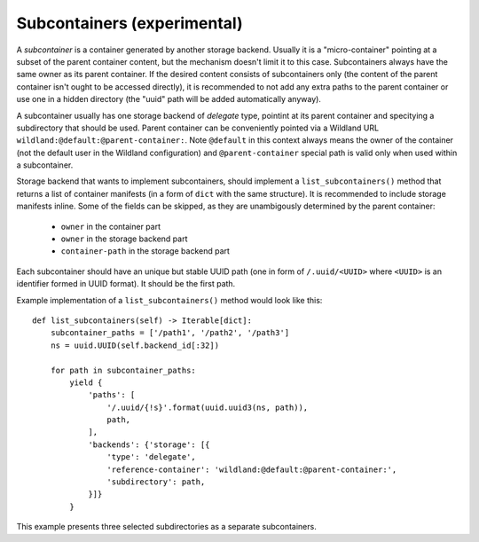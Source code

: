 Subcontainers (experimental)
============================

A *subcontainer* is a container generated by another storage backend. Usually
it is a "micro-container" pointing at a subset of the parent container content,
but the mechanism doesn't limit it to this case. Subcontainers always have the
same owner as its parent container. If the desired content consists of
subcontainers only (the content of the parent container isn't ought to be
accessed directly), it is recommended to not add any extra paths to the parent
container or use one in a hidden directory (the "uuid" path will be added
automatically anyway).

A subcontainer usually has one storage backend of *delegate* type, pointint at
its parent container and specitying a subdirectory that should be used. Parent
container can be conveniently pointed via a Wildland URL
``wildland:@default:@parent-container:``. Note ``@default`` in this context
always means the owner of the container (not the default user in the Wildland
configuration) and ``@parent-container`` special path is valid only when used
within a subcontainer.

Storage backend that wants to implement subcontainers, should implement a
``list_subcontainers()`` method that returns a list of container manifests (in
a form of ``dict`` with the same structure). It is recommended to include
storage manifests inline. Some of the fields can be skipped, as they are
unambigously determined by the parent container:

 - ``owner`` in the container part
 - ``owner`` in the storage backend part
 - ``container-path`` in the storage backend part

Each subcontainer should have an unique but stable UUID path (one in form of
``/.uuid/<UUID>`` where ``<UUID>`` is an identifier formed in UUID format). It
should be the first path.

Example implementation of a ``list_subcontainers()`` method would look like this::

    def list_subcontainers(self) -> Iterable[dict]:
        subcontainer_paths = ['/path1', '/path2', '/path3']
        ns = uuid.UUID(self.backend_id[:32])

        for path in subcontainer_paths:
            yield {
                'paths': [
                    '/.uuid/{!s}'.format(uuid.uuid3(ns, path)),
                    path,
                ],
                'backends': {'storage': [{
                    'type': 'delegate',
                    'reference-container': 'wildland:@default:@parent-container:',
                    'subdirectory': path,
                }]}
            }

This example presents three selected subdirectories as a separate subcontainers.
